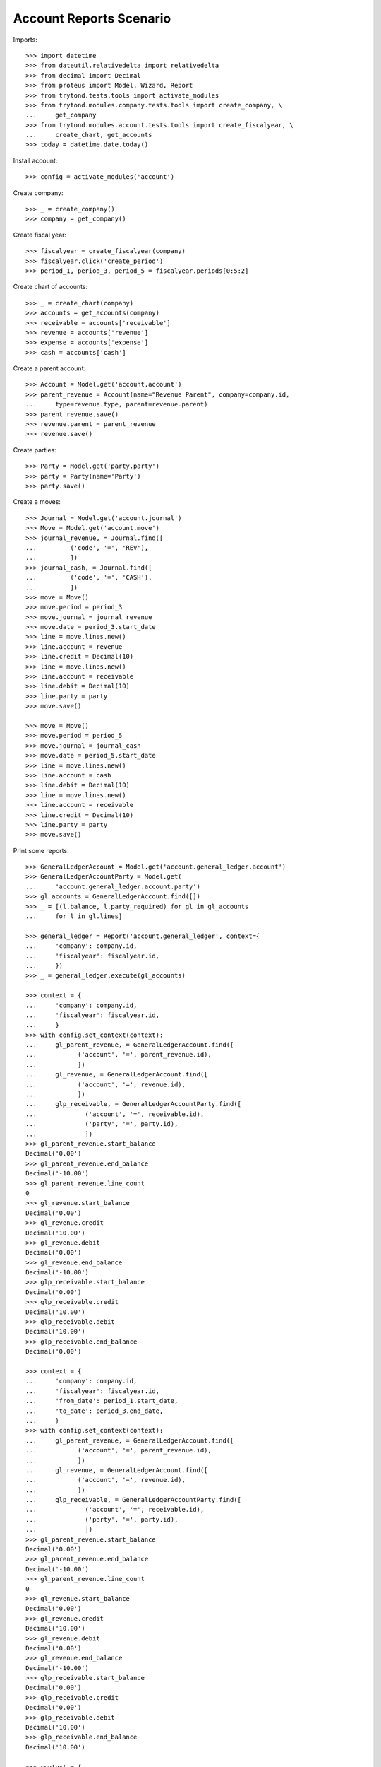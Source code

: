 ========================
Account Reports Scenario
========================

Imports::

    >>> import datetime
    >>> from dateutil.relativedelta import relativedelta
    >>> from decimal import Decimal
    >>> from proteus import Model, Wizard, Report
    >>> from trytond.tests.tools import activate_modules
    >>> from trytond.modules.company.tests.tools import create_company, \
    ...     get_company
    >>> from trytond.modules.account.tests.tools import create_fiscalyear, \
    ...     create_chart, get_accounts
    >>> today = datetime.date.today()

Install account::

    >>> config = activate_modules('account')

Create company::

    >>> _ = create_company()
    >>> company = get_company()

Create fiscal year::

    >>> fiscalyear = create_fiscalyear(company)
    >>> fiscalyear.click('create_period')
    >>> period_1, period_3, period_5 = fiscalyear.periods[0:5:2]

Create chart of accounts::

    >>> _ = create_chart(company)
    >>> accounts = get_accounts(company)
    >>> receivable = accounts['receivable']
    >>> revenue = accounts['revenue']
    >>> expense = accounts['expense']
    >>> cash = accounts['cash']

Create a parent account::

    >>> Account = Model.get('account.account')
    >>> parent_revenue = Account(name="Revenue Parent", company=company.id,
    ...     type=revenue.type, parent=revenue.parent)
    >>> parent_revenue.save()
    >>> revenue.parent = parent_revenue
    >>> revenue.save()

Create parties::

    >>> Party = Model.get('party.party')
    >>> party = Party(name='Party')
    >>> party.save()

Create a moves::

    >>> Journal = Model.get('account.journal')
    >>> Move = Model.get('account.move')
    >>> journal_revenue, = Journal.find([
    ...         ('code', '=', 'REV'),
    ...         ])
    >>> journal_cash, = Journal.find([
    ...         ('code', '=', 'CASH'),
    ...         ])
    >>> move = Move()
    >>> move.period = period_3
    >>> move.journal = journal_revenue
    >>> move.date = period_3.start_date
    >>> line = move.lines.new()
    >>> line.account = revenue
    >>> line.credit = Decimal(10)
    >>> line = move.lines.new()
    >>> line.account = receivable
    >>> line.debit = Decimal(10)
    >>> line.party = party
    >>> move.save()

    >>> move = Move()
    >>> move.period = period_5
    >>> move.journal = journal_cash
    >>> move.date = period_5.start_date
    >>> line = move.lines.new()
    >>> line.account = cash
    >>> line.debit = Decimal(10)
    >>> line = move.lines.new()
    >>> line.account = receivable
    >>> line.credit = Decimal(10)
    >>> line.party = party
    >>> move.save()

Print some reports::

    >>> GeneralLedgerAccount = Model.get('account.general_ledger.account')
    >>> GeneralLedgerAccountParty = Model.get(
    ...     'account.general_ledger.account.party')
    >>> gl_accounts = GeneralLedgerAccount.find([])
    >>> _ = [(l.balance, l.party_required) for gl in gl_accounts
    ...     for l in gl.lines]

    >>> general_ledger = Report('account.general_ledger', context={
    ...     'company': company.id,
    ...     'fiscalyear': fiscalyear.id,
    ...     })
    >>> _ = general_ledger.execute(gl_accounts)

    >>> context = {
    ...     'company': company.id,
    ...     'fiscalyear': fiscalyear.id,
    ...     }
    >>> with config.set_context(context):
    ...     gl_parent_revenue, = GeneralLedgerAccount.find([
    ...           ('account', '=', parent_revenue.id),
    ...           ])
    ...     gl_revenue, = GeneralLedgerAccount.find([
    ...           ('account', '=', revenue.id),
    ...           ])
    ...     glp_receivable, = GeneralLedgerAccountParty.find([
    ...             ('account', '=', receivable.id),
    ...             ('party', '=', party.id),
    ...             ])
    >>> gl_parent_revenue.start_balance
    Decimal('0.00')
    >>> gl_parent_revenue.end_balance
    Decimal('-10.00')
    >>> gl_parent_revenue.line_count
    0
    >>> gl_revenue.start_balance
    Decimal('0.00')
    >>> gl_revenue.credit
    Decimal('10.00')
    >>> gl_revenue.debit
    Decimal('0.00')
    >>> gl_revenue.end_balance
    Decimal('-10.00')
    >>> glp_receivable.start_balance
    Decimal('0.00')
    >>> glp_receivable.credit
    Decimal('10.00')
    >>> glp_receivable.debit
    Decimal('10.00')
    >>> glp_receivable.end_balance
    Decimal('0.00')

    >>> context = {
    ...     'company': company.id,
    ...     'fiscalyear': fiscalyear.id,
    ...     'from_date': period_1.start_date,
    ...     'to_date': period_3.end_date,
    ...     }
    >>> with config.set_context(context):
    ...     gl_parent_revenue, = GeneralLedgerAccount.find([
    ...           ('account', '=', parent_revenue.id),
    ...           ])
    ...     gl_revenue, = GeneralLedgerAccount.find([
    ...           ('account', '=', revenue.id),
    ...           ])
    ...     glp_receivable, = GeneralLedgerAccountParty.find([
    ...             ('account', '=', receivable.id),
    ...             ('party', '=', party.id),
    ...             ])
    >>> gl_parent_revenue.start_balance
    Decimal('0.00')
    >>> gl_parent_revenue.end_balance
    Decimal('-10.00')
    >>> gl_parent_revenue.line_count
    0
    >>> gl_revenue.start_balance
    Decimal('0.00')
    >>> gl_revenue.credit
    Decimal('10.00')
    >>> gl_revenue.debit
    Decimal('0.00')
    >>> gl_revenue.end_balance
    Decimal('-10.00')
    >>> glp_receivable.start_balance
    Decimal('0.00')
    >>> glp_receivable.credit
    Decimal('0.00')
    >>> glp_receivable.debit
    Decimal('10.00')
    >>> glp_receivable.end_balance
    Decimal('10.00')

    >>> context = {
    ...     'company': company.id,
    ...     'fiscalyear': fiscalyear.id,
    ...     'start_period': period_3.id,
    ...     }
    >>> with config.set_context(context):
    ...     gl_parent_revenue, = GeneralLedgerAccount.find([
    ...           ('account', '=', parent_revenue.id),
    ...           ])
    ...     gl_revenue, = GeneralLedgerAccount.find([
    ...           ('account', '=', revenue.id),
    ...           ])
    >>> gl_parent_revenue.start_balance
    Decimal('0.00')
    >>> gl_parent_revenue.end_balance
    Decimal('-10.00')
    >>> gl_parent_revenue.line_count
    0
    >>> gl_revenue.start_balance
    Decimal('0.00')
    >>> gl_revenue.credit
    Decimal('10.00')
    >>> gl_revenue.debit
    Decimal('0.00')
    >>> gl_revenue.end_balance
    Decimal('-10.00')

    >>> context = {
    ...     'company': company.id,
    ...     'fiscalyear': fiscalyear.id,
    ...     'start_period': period_5.id,
    ...     }
    >>> with config.set_context(context):
    ...     gl_parent_revenue, = GeneralLedgerAccount.find([
    ...           ('account', '=', parent_revenue.id),
    ...           ])
    ...     gl_revenue, = GeneralLedgerAccount.find([
    ...           ('account', '=', revenue.id),
    ...           ])
    >>> gl_parent_revenue.start_balance
    Decimal('-10.00')
    >>> gl_parent_revenue.end_balance
    Decimal('-10.00')
    >>> gl_parent_revenue.line_count
    0
    >>> gl_revenue.start_balance
    Decimal('-10.00')
    >>> gl_revenue.credit
    Decimal('0.00')
    >>> gl_revenue.debit
    Decimal('0.00')
    >>> gl_revenue.end_balance
    Decimal('-10.00')

    >>> context = {
    ...     'company': company.id,
    ...     'fiscalyear': fiscalyear.id,
    ...     'from_date': period_3.start_date,
    ...     }
    >>> with config.set_context(context):
    ...     gl_parent_revenue, = GeneralLedgerAccount.find([
    ...           ('account', '=', parent_revenue.id),
    ...           ])
    ...     gl_revenue, = GeneralLedgerAccount.find([
    ...           ('account', '=', revenue.id),
    ...           ])
    >>> gl_parent_revenue.start_balance
    Decimal('0.00')
    >>> gl_parent_revenue.end_balance
    Decimal('-10.00')
    >>> gl_parent_revenue.line_count
    0
    >>> gl_revenue.start_balance
    Decimal('0.00')
    >>> gl_revenue.credit
    Decimal('10.00')
    >>> gl_revenue.debit
    Decimal('0.00')
    >>> gl_revenue.end_balance
    Decimal('-10.00')

    >>> context = {
    ...     'company': company.id,
    ...     'fiscalyear': fiscalyear.id,
    ...     'from_date': period_5.start_date,
    ...     }
    >>> with config.set_context(context):
    ...     gl_parent_revenue, = GeneralLedgerAccount.find([
    ...           ('account', '=', parent_revenue.id),
    ...           ])
    ...     gl_revenue, = GeneralLedgerAccount.find([
    ...           ('account', '=', revenue.id),
    ...           ])
    >>> gl_parent_revenue.start_balance
    Decimal('-10.00')
    >>> gl_parent_revenue.end_balance
    Decimal('-10.00')
    >>> gl_parent_revenue.line_count
    0
    >>> gl_revenue.start_balance
    Decimal('-10.00')
    >>> gl_revenue.credit
    Decimal('0.00')
    >>> gl_revenue.debit
    Decimal('0.00')
    >>> gl_revenue.end_balance
    Decimal('-10.00')

    >>> trial_balance = Report('account.trial_balance', context={
    ...     'company': company.id,
    ...     'fiscalyear': fiscalyear.id,
    ...     })
    >>> _ = trial_balance.execute(gl_accounts)

    >>> AgedBalance = Model.get('account.aged_balance')
    >>> context = {
    ...     'company': company.id,
    ...     'type': 'customer',
    ...     'date': today,
    ...     'term1': 30,
    ...     'term2': 60,
    ...     'term3': 90,
    ...     'unit': 'day',
    ...     }
    >>> with config.set_context(context):
    ...     aged_balances = AgedBalance.find([])

    >>> aged_balance = Report('account.aged_balance', context=context)
    >>> _ = aged_balance.execute(aged_balances)

    >>> print_general_journal = Wizard('account.move.print_general_journal')
    >>> print_general_journal.execute('print_')

    >>> with config.set_context(
    ...         start_date=period_5.start_date,
    ...         end_date=period_5.end_date):
    ...     journal_cash = Journal(journal_cash.id)
    >>> journal_cash.credit
    Decimal('0.00')
    >>> journal_cash.debit
    Decimal('10.00')
    >>> journal_cash.balance
    Decimal('10.00')
